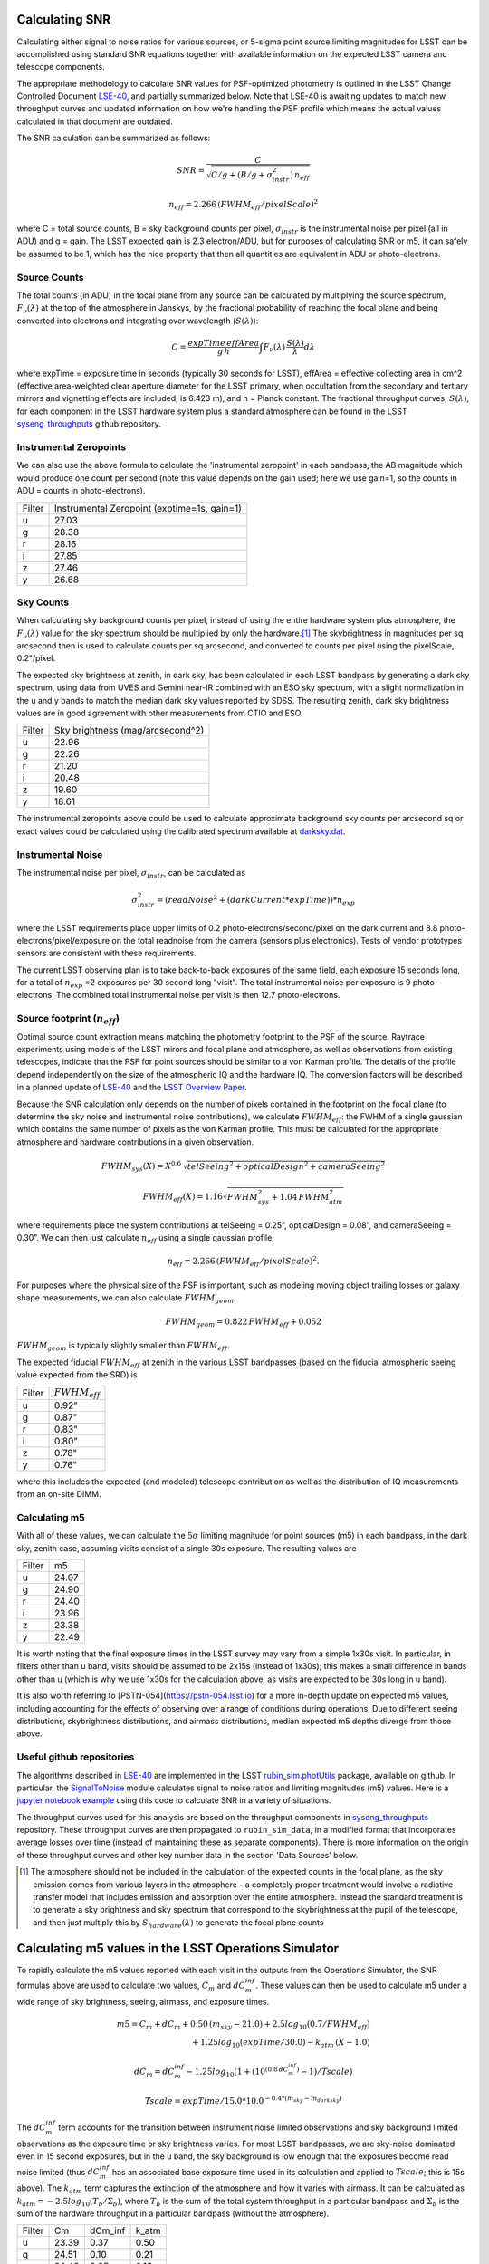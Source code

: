 Calculating SNR
===============

Calculating either signal to noise ratios for various sources, or
5-sigma point source limiting magnitudes for LSST can be accomplished
using standard SNR equations together with available
information on the expected LSST camera and telescope components.

The appropriate methodology to calculate SNR values for PSF-optimized
photometry is outlined in the LSST Change Controlled Document
`LSE-40 <http://ls.st/lse-40>`_, and partially summarized below. Note
that LSE-40 is awaiting updates to match new throughput curves and updated information on how
we're handling the PSF profile which means the actual values
calculated in that document are outdated.

The SNR calculation can be summarized as follows:

.. math::
    SNR = \frac{C } {\sqrt{C/g + ( B/g + \sigma^2_{instr}) \, n_{eff}}}

    n_{eff} = 2.266 \, (FWHM_{eff} / pixelScale)^2

where C = total source counts, B = sky background counts per
pixel, :math:`\sigma_{instr}` is the instrumental noise per pixel (all
in ADU) and g = gain. The LSST expected gain is 2.3 electron/ADU, but for purposes of
calculating SNR or m5, it can safely be assumed to be 1, which has the
nice property that then all quantities are equivalent in ADU or
photo-electrons.

Source Counts
-------------

The total counts (in ADU) in the focal plane from any source can be calculated by multiplying the source
spectrum, :math:`F_\nu(\lambda)` at the top of the atmosphere in Janskys, by the fractional
probability of reaching the focal plane and being converted into
electrons and integrating over wavelength (:math:`S(\lambda)`):

.. math::
   C = \frac {expTime \,  effArea} {g \, h} \int { F_\nu(\lambda) \, \frac{S(\lambda)}{\lambda}  d\lambda }

where expTime = exposure time in seconds (typically 30 seconds for LSST), effArea
= effective collecting area in cm^2 (effective area-weighted clear aperture diameter for the LSST primary,
when occultation from the secondary and tertiary mirrors and
vignetting effects are included, is 6.423 m), and h = Planck
constant. The fractional throughput curves, :math:`S(\lambda)`, for
each component in the LSST hardware system plus a standard
atmosphere can be found in
the LSST `syseng_throughputs
<https://github.com/lsst-pst/syseng_throughputs>`_ github repository.

Instrumental Zeropoints
-----------------------

We can also use the above formula to calculate the 'instrumental zeropoint' in each bandpass,
the AB magnitude which would produce one count per second (note this
value depends on the gain used; here we use gain=1, so the counts in
ADU = counts in photo-electrons).

+------+--------------------------------------------+
|Filter|Instrumental Zeropoint (exptime=1s, gain=1) |
+------+--------------------------------------------+
|u     |     27.03                                  |
+------+--------------------------------------------+
|g     |     28.38                                  |
+------+--------------------------------------------+
|r     |      28.16                                 |
+------+--------------------------------------------+
|i     |      27.85                                 |
+------+--------------------------------------------+
|z     |    27.46                                   |
+------+--------------------------------------------+
|y     |    26.68                                   |
+------+--------------------------------------------+

Sky Counts
----------

When calculating sky background counts per pixel, instead of using the
entire hardware system plus atmosphere, the :math:`F_\nu(\lambda)`
value for the sky spectrum should be multiplied by only the
hardware.\ [#skynote]_ The skybrightness in magnitudes per sq arcsecond then
is used to calculate counts per sq arcsecond, and converted to counts
per pixel using the pixelScale, 0.2"/pixel.

The expected sky brightness at zenith, in dark sky, has been
calculated in each LSST bandpass by generating a dark sky spectrum,
using data from UVES and Gemini near-IR combined with an ESO sky
spectrum, with a slight normalization in the u and y bands to match the median dark sky values
reported by SDSS. The resulting zenith, dark sky brightness values are
in good agreement with other measurements from CTIO and ESO.

+------+--------------------------------+
|Filter|Sky brightness (mag/arcsecond^2)|
+------+--------------------------------+
|u     |     22.96                      |
+------+--------------------------------+
|g     |     22.26                      |
+------+--------------------------------+
|r     |     21.20                      |
+------+--------------------------------+
|i     |     20.48                      |
+------+--------------------------------+
|z     |    19.60                       |
+------+--------------------------------+
|y     |    18.61                       |
+------+--------------------------------+

The instrumental zeropoints above could be used to calculate approximate background
sky counts per arcsecond sq or exact values could be calculated using
the calibrated spectrum
available at `darksky.dat
<https://github.com/lsst-pst/syseng_throughputs/blob/master/siteProperties/darksky.dat>`_.

Instrumental Noise
------------------

The instrumental noise per pixel, :math:`\sigma_{instr}`, can be calculated as

.. math::
   \sigma_{instr}^2 = (readNoise^2 + (darkCurrent * expTime)) * n_{exp}

where the LSST requirements place upper limits of 0.2 photo-electrons/second/pixel
on the dark current and 8.8 photo-electrons/pixel/exposure on the
total readnoise from the camera (sensors plus electronics).
Tests of vendor prototypes sensors are consistent with these
requirements.

The current LSST observing plan is to take back-to-back exposures of the same field, each
exposure 15 seconds long, for a total of :math:`n_{exp}` =2 exposures per 30 second
long "visit". The total instrumental noise per exposure is  9
photo-electrons. The combined total instrumental noise per visit is then 12.7 photo-electrons.

Source footprint (:math:`n_{eff}`)
----------------------------------

Optimal source count extraction means matching the photometry
footprint to the PSF of the source. Raytrace experiments using models
of the LSST mirors and focal plane and atmosphere, as well as
observations from existing telescopes, indicate that the PSF for point
sources should be similar to a von Karman profile. The details of the profile
depend independently on the size of the atmospheric IQ and the
hardware IQ. The conversion factors will be described in a planned
update of `LSE-40 <http://ls.st/lse-40>`_ and the `LSST Overview Paper
<http://www.lsst.org/content/lsst-science-drivers-reference-design-and-anticipated-data-products>`_.

Because the SNR calculation only depends on the number of pixels
contained in the footprint on the focal plane (to determine the sky
noise and instrumental noise contributions), we calculate :math:`FWHM_{eff}`:
the FWHM of a single gaussian which contains the same number of pixels
as the von Karman profile. This must be calculated for the appropriate atmosphere and hardware
contributions in a given observation.

.. math::
   FWHM_{sys}(X) = X^{0.6} \, \sqrt{telSeeing^2 + opticalDesign^2 + cameraSeeing^2}

   FWHM_{eff}(X) = 1.16 \sqrt{FWHM_{sys}^2 + 1.04 \, FWHM_{atm}^2}

where requirements place the system contributions at telSeeing = 0.25”, opticalDesign =
0.08”, and cameraSeeing = 0.30”. We can then just calculate :math:`n_{eff}` using a single gaussian profile,

.. math::
   n_{eff} = 2.266 \, (FWHM_{eff} / pixelScale)^2.

For purposes where the physical size of the PSF is important, such as
modeling moving object trailing losses or galaxy shape measurements, we can
also calculate :math:`FWHM_{geom}`,

.. math::
     FWHM_{geom} = 0.822\,FWHM_{eff} + 0.052

:math:`FWHM_{geom}` is typically slightly smaller than
:math:`FWHM_{eff}`.

The expected fiducial :math:`FWHM_{eff}` at zenith in the various LSST
bandpasses (based on the fiducial atmospheric seeing value expected from the SRD) is

+------+-------------------+
|Filter|:math:`FWHM_{eff}` |
+------+-------------------+
|u     | 0.92"             |
+------+-------------------+
|g     | 0.87"             |
+------+-------------------+
|r     | 0.83"             |
+------+-------------------+
|i     | 0.80"             |
+------+-------------------+
|z     | 0.78"             |
+------+-------------------+
|y     | 0.76"             |
+------+-------------------+

where this includes the expected (and modeled) telescope contribution as well as the distribution of IQ measurements
from an on-site DIMM.


Calculating m5
-----------------------------------------------

With all of these values, we can calculate  the :math:`5\sigma`
limiting magnitude for point sources (m5) in each bandpass, in the dark
sky, zenith case, assuming visits consist of a single 30s exposure.
The resulting values are

+------+------+
|Filter|m5    |
+------+------+
|u     |24.07 |
+------+------+
|g     |24.90 |
+------+------+
|r     |24.40 |
+------+------+
|i     |23.96 |
+------+------+
|z     |23.38 |
+------+------+
|y     |22.49 |
+------+------+

It is worth noting that the final exposure times in the LSST survey may vary from
a simple 1x30s visit. In particular, in filters other than u band, visits should be
assumed to be 2x15s (instead of 1x30s); this makes a small difference in bands other
than u (which is why we use 1x30s for the calculation above, as visits are expected
to be 30s long in u band).

It is also worth referring to [PSTN-054](https://pstn-054.lsst.io) for a more in-depth
update on expected m5 values, including accounting for the effects of observing over a range
of conditions during operations. Due to different seeing distributions, skybrightness distributions,
and airmass distributions, median expected m5 depths diverge from those above.


Useful github repositories
--------------------------

The algorithms described in `LSE-40 <http://ls.st/lse-40>`_ are implemented in the LSST
`rubin_sim.photUtils <http://github.com/lsst/rubin_sim>`_ package,
available on github. In particular, the
`SignalToNoise
<https://github.com/lsst/rubin_sim/blob/main/rubin_sim/photUtils/SignalToNoise.py>`_
module calculates signal to noise ratios and limiting magnitudes (m5)
values. Here is a
`jupyter notebook example <https://github.com/lsst/rubin_sim_notebooks/blob/main/photometry/Calculating%20SNR.ipynb>`_
using this code to calculate SNR in a variety of situations.

The throughput curves used for this analysis are
based on the throughput components in
`syseng_throughputs <https://github.com/lsst-pst/syseng_throughputs>`_ repository.
These throughput curves are then propagated to ``rubin_sim_data``, in a modified format that
incorporates average losses over time (instead of maintaining these as separate components).
There is more information on the origin of these throughput
curves and other key number data in the section 'Data Sources' below.


.. [#skynote] The atmosphere should not be included in the calculation of
        the expected counts in the focal plane, as the sky emission
        comes from various layers in the atmosphere - a completely
        proper treatment would involve a radiative transfer model that
        includes emission and absorption over the entire
        atmosphere. Instead the standard treatment is to generate a
        sky brightness and sky spectrum that correspond to the
        skybrightness at the pupil of the telescope, and then just
        multiply this by :math:`S_{hardware}(\lambda)` to generate the
        focal plane counts

Calculating m5 values in the LSST Operations Simulator
======================================================

To rapidly calculate the m5 values reported with each visit in the
outputs from the Operations Simulator, the SNR formulas above are
used to calculate two values, :math:`C_m` and :math:`dC_m^{inf}`. These
values can then be used to calculate m5 under a wide range of sky
brightness, seeing, airmass, and exposure times.

.. math::
   m5 = C_m + dC_m + 0.50\,(m_{sky} - 21.0) + 2.5 log_{10}(0.7 /
   FWHM_{eff}) \\
   + 1.25 log_{10}(expTime / 30.0) - k_{atm}\,(X-1.0)

   dC_m = dC_m^{inf} - 1.25 log_{10}(1 + {(10^{(0.8\, dC_m^{inf})} -
   1)}/Tscale)

   Tscale = expTime / 15.0 * 10.0^{-0.4*(m_{sky} - m_{darksky})}

The :math:`dC_m^{inf}` term accounts for the transition between instrument noise limited
observations and sky background limited observations as the
exposure time or sky brightness varies. For most LSST bandpasses, we are
sky-noise dominated even in 15 second exposures, but in the u
band, the sky background is low enough that the exposures become
read noise limited (thus :math:`dC_m^{inf}` has an associated base exposure time used
in its calculation and applied to :math:`Tscale`; this is 15s above).
The :math:`k_{atm}` term captures the extinction of the atmosphere and how it
varies with airmass. It can be calculated as :math:`k_{atm} =
-2.5 log_{10} (T_b / \Sigma_b)`, where :math:`T_b` is the sum of the
total system throughput in a particular bandpass and :math:`\Sigma_b`
is the sum of the hardware throughput in a particular bandpass
(without the atmosphere).


+------+------+-------+-----+
|Filter|Cm    |dCm_inf|k_atm|
+------+------+-------+-----+
|u     |23.39 | 0.37  |0.50 |
+------+------+-------+-----+
|g     |24.51 | 0.10  |0.21 |
+------+------+-------+-----+
|r     |24.49 | 0.05  |0.13 |
+------+------+-------+-----+
|i     |24.37 | 0.04  |0.10 |
+------+------+-------+-----+
|z     |24.21 | 0.02  |0.07 |
+------+------+-------+-----+
|y     |23.77 | 0.02  |0.17 |
+------+------+-------+-----+

These values can be used with the ``rubin_sim.utils``
`m5_scale <https://github.com/lsst/rubin_sim/blob/main/rubin_sim/utils/m5_flat_sed.py#L7>`_ function
to calculate m5 values under varying exposure times, skybrightness or seeing.

For each pointing in OpSim, the skybrightness and seeing come from various
simulated telemetry streams, and airmass and exposure time come from
the scheduling data itself. The skybrightness comes from ``rubin_sim.skybrightness``. It
is based on the `ESO sky calculator
<https://www.eso.org/observing/etc/bin/gen/form?INS.MODE=swspectr+INS.NAME=SKYCALC>`_
along with an empirical model for twilight. The rubin_sim skybrightness model has
been validated with nearly a year of on-site all-sky measurements.
The seeing  comes from ``rubin_sim.site_models``
package, which uses 10 years of seeing data from Cerro Pachon as inputs.
The seeing model generates atmosphere-only FWHM at 500nm at zenith; these
raw atmospheric FWHM values (:math:`FWHM_{500}`) are adjusted to
the image quality delivered by the entire system by

.. math::
   FWHM_{sys}(X) = \sqrt{telSeeing^2 + opticalDesign^2 + cameraSeeing^2} \, (X)^{0.6}

   FWHM_{atm}(X) = FWHM_{500} \, (\frac{500nm}{\lambda_{eff}})^{0.3} \,   (X)^{0.6}

   FWHM_{eff}(X) = 1.16 \sqrt{FWHM_{sys}^2 + 1.04 \, FWHM_{atm}^2}


where the system contributions are telSeeing = 0.25”, opticalDesign =
0.08”, and cameraSeeing = 0.30”. :math:`\lambda_{eff}` is the
effective wavelength for each filter:  366, 482, 622, 754, 869 and
971 nm respectively for u, g, r, i, z, y.

Calculating C_m values
----------------------

The values for :math:`C_m` and :math:`dC_m^{inf}` can be calculated using the m5 value
of a dark sky, zenith visit.

.. math::
   C_m = m5 - 0.5\,(m_{darksky} - 21.0) + 2.5 log_{10}(0.7 / FWHM_{eff}) + 1.25 log_{10}(expTime / 30.0)

where :math:`m_{darksky}` is the dark sky background value in the
bandpass, as described in the table above. A related :math:`C_m^{inf}`
can be calculated using an m5 value generated by assuming that the
instrument noise per exposure is 0. The difference between
:math:`C_m^{inf}` and :math:`C_m` is :math:`dC_m^{inf}`.


Data Sources and References
===========================

Change controlled documents:
 * LSE-40 : "Photon Rates and SNR Calculations" http://ls.st/lse-40 (useful for SNR eqns, but do not use the outdated values from this document)
 * LSE-29 : "LSST System Requirements" http://ls.st/lse-29
 * LSE-30 : "Observatory System Specifications" http://ls.st/lse-30
 * LSE-59 : "Camera Subsystem Requirements" http://ls.st/lse-59

Official project documents not under change control -
 * The LSST Overview Paper http://ls.st/document-5462
 * LSST Key Numbers http://lsst.org/scientists/keynumbers
 * LSST-PST Syseng_throughputs components git repository  https://github.com/lsst-pst/syseng_throughputs
 * SMTN-002 https://smtn-002.lsst.io  (this documnent)
 * PSTN-054 https://pstn-054.lsst.io

+---------------------------------------------------------+--------+------------------------------------------------------+
|Primary mirror clear aperture [#areanote]_               | 6.423 m| LSE-29, LSR-REQ-0003, LSST Key Numbers               |
+---------------------------------------------------------+--------+------------------------------------------------------+
|Median delivered Image Quality                           | 0.65"  | Overview Paper, fig. 1 (Site DIMM + telescope model) |
+---------------------------------------------------------+--------+------------------------------------------------------+
|Total instrumental noise per exposure                    | 9 e-   | LSE-59, CAM-REQ-0020 (readnoise and dark current)    |
+---------------------------------------------------------+--------+------------------------------------------------------+
|Diameter of field of view                                | 3.5 deg| LSE-29, LSR-REQ-0004                                 |
+---------------------------------------------------------+--------+------------------------------------------------------+
|Focal plane coverage (fill factor in active area of FOV) |  >90%  | LSE-30, OSS-REQ-0259                                 |
+---------------------------------------------------------+--------+------------------------------------------------------+
|Focal plane coverage (fill factor in active area of FOV) | 91%    | Calculated from focal plane models                   |
+---------------------------------------------------------+--------+------------------------------------------------------+

.. [#areanote] The area-weighted clear aperture is 6.423 m across the entire field of view, although this varies with location. Near the center, the clear aperture is 6.7 m, while near the edge of the field of view it rolls off by about 10%. 6.423 m is the area-weighted average across the full field of view.

Throughput curves: `syseng_throughputs github repo <https://github.com/lsst-pst/syseng_throughputs>`_:

    The QE curve for the CCD is measured from
    prototype devices delivered by the two vendors under
    consideration.  The filter transmission curves match those provided as
    specifications to vendors, and are derived from LSE-30,
    OSS-REQ-0240.
    Mirror reflectivities are based on lab measurements of pristine
    witness samples; the losses  and lens transmission curves are
    based on expected performance curves. The atmospheric transmission
    is based on MODTRAN models of the atmosphere at Cerro Pachon, with
    the addition of a conservative amount of aerosols. The
    throughput curves are consistent with the relevant requirements documents,
    LSE-29 and LSE-30. More information on the throughput curves for
    each component, along with the time-averaged losses applied to
    each component due to surface contamination and condensation, is
    available in the `README <https://github.com/lsst-pst/syseng_throughputs/blob/master/README.md>`_.

The throughput curves in the syseng_throughputs repository track
the expected performance of the components of the LSST systems.
There are versions of these throughput curves packaged for
distribution in the `throughputs <https://github.com/lsst/throughputs>`_ github repository,
as well as with `rubin_sim_data <https://s3df.slac.stanford.edu/data/rubin/sim-data/rubin_sim_data/>_`.

The dark sky sky brightness values come from a dark sky, zenith
spectrum which produces broadband dark sky background measurements
consistent with observed values at SDSS and other sites. The skybrightness
from ``rubin_sim.skybrightness`` is also in general agreement with
these dark sky values. The ``rubin_sim`` skybrightness simulator includes
twilight sky brightness, as well as explicit components contributed by
the moon, zodiacal light, airglow and sky emission lines - it is based
on the `ESO sky calculator
<https://www.eso.org/observing/etc/bin/gen/form?INS.MODE=swspectr+INS.NAME=SKYCALC>`_
with the addition of a twilight sky model based on observational data
from the LSST site.

The conversion from atmospheric FWHM to delivered image quality is
based on ray-trace simulations by Bo Xin (LSST Systems
Engineering). The atmospheric FWHM measurements come from an on-site
DIMM, described in more depth in the Site Selection documents. The
DIMM measurements were cross-checked with measurements coming from
nearby atmospheric monitoring systems from other observatories. 

